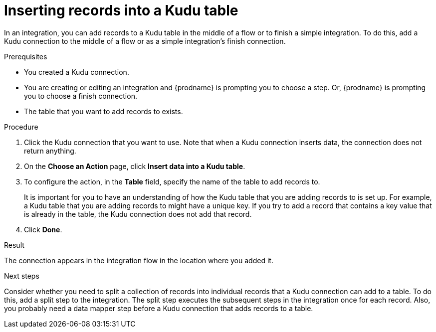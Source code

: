 // This module is included in the following assemblies:
// as_connecting-to-kudu.adoc

[id='add-kudu-connection-add-records_{context}']
= Inserting records into a Kudu table

In an integration, you can add records to a Kudu table in the middle 
of a flow or to finish
a simple integration. To do this, add a Kudu connection to the middle of 
a flow or as a simple integration's 
finish connection. 

.Prerequisites
* You created a Kudu connection.
* You are creating or editing an integration and {prodname} is
prompting you to choose a step. Or, {prodname} is 
prompting you to choose a finish connection.  
* The table that you want to add records to exists. 

.Procedure

. Click the Kudu connection that you want to use. Note that when 
a Kudu connection inserts data, the connection does not return anything.  

. On the *Choose an Action* page, click *Insert data into a Kudu table*. 
. To configure the action, in the *Table* field, specify the name of the 
table to add records to.
+
It is important for you to have an understanding of how the 
Kudu table that you are adding records to is set up. For example, 
a Kudu table that you are adding records to might have 
a unique key. If you try to add a record that contains a key value that
is already in the table, the Kudu connection does not add that record. 

. Click *Done*. 

.Result
The connection appears in the integration flow in the location where
you added it. 

.Next steps
Consider whether you need to split a collection of records  
into individual records that a Kudu connection can add to a table.
To do this, add a split step to the integration. The split step 
executes the subsequent steps in the integration once for each record. 
Also, you probably need a data mapper step before a Kudu 
connection that adds records to a table. 
